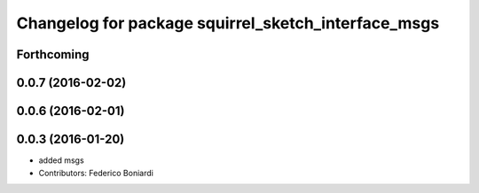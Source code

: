 ^^^^^^^^^^^^^^^^^^^^^^^^^^^^^^^^^^^^^^^^^^^^^^^^^^^^
Changelog for package squirrel_sketch_interface_msgs
^^^^^^^^^^^^^^^^^^^^^^^^^^^^^^^^^^^^^^^^^^^^^^^^^^^^

Forthcoming
-----------

0.0.7 (2016-02-02)
------------------

0.0.6 (2016-02-01)
------------------

0.0.3 (2016-01-20)
------------------
* added msgs
* Contributors: Federico Boniardi
